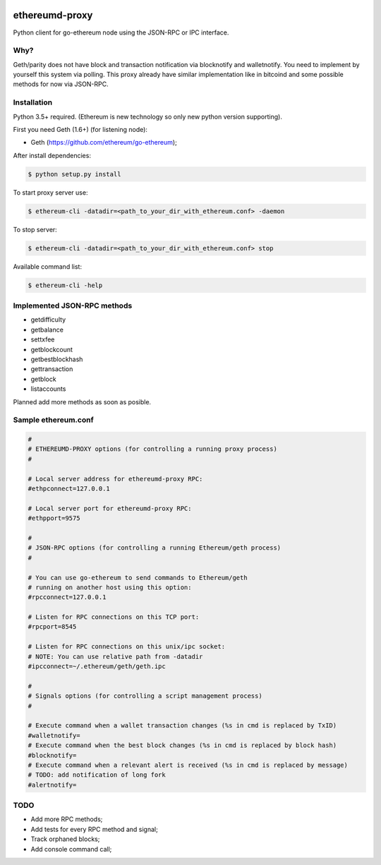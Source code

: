 |tag| |license|

ethereumd-proxy
===============

Python client for go-ethereum node using the JSON-RPC or IPC interface.

Why?
----

Geth/parity does not have block and transaction notification via blocknotify and walletnotify.
You need to implement by yourself this system via polling. This proxy already have
similar implementation like in bitcoind and some possible methods for now via JSON-RPC.

Installation
------------

Python 3.5+ required. (Ethereum is new technology so only new python version supporting).

First you need Geth (1.6+) (for listening node):

* Geth (https://github.com/ethereum/go-ethereum);

After install dependencies:

.. code:: bash

   $ python setup.py install

To start proxy server use:

.. code:: bash

   $ ethereum-cli -datadir=<path_to_your_dir_with_ethereum.conf> -daemon

To stop server:

.. code:: bash

   $ ethereum-cli -datadir=<path_to_your_dir_with_ethereum.conf> stop

Available command list:

.. code:: bash

   $ ethereum-cli -help

Implemented JSON-RPC methods
----------------------------

* getdifficulty
* getbalance
* settxfee
* getblockcount
* getbestblockhash
* gettransaction
* getblock
* listaccounts

Planned add more methods as soon as posible.

Sample ethereum.conf
--------------------

.. code:: bash

    #
    # ETHEREUMD-PROXY options (for controlling a running proxy process)
    #

    # Local server address for ethereumd-proxy RPC:
    #ethpconnect=127.0.0.1

    # Local server port for ethereumd-proxy RPC:
    #ethpport=9575

    #
    # JSON-RPC options (for controlling a running Ethereum/geth process)
    #

    # You can use go-ethereum to send commands to Ethereum/geth
    # running on another host using this option:
    #rpcconnect=127.0.0.1

    # Listen for RPC connections on this TCP port:
    #rpcport=8545

    # Listen for RPC connections on this unix/ipc socket:
    # NOTE: You can use relative path from -datadir
    #ipcconnect=~/.ethereum/geth/geth.ipc

    #
    # Signals options (for controlling a script management process)
    #

    # Execute command when a wallet transaction changes (%s in cmd is replaced by TxID)
    #walletnotify=
    # Execute command when the best block changes (%s in cmd is replaced by block hash)
    #blocknotify=
    # Execute command when a relevant alert is received (%s in cmd is replaced by message)
    # TODO: add notification of long fork
    #alertnotify=

TODO
----
* Add more RPC methods;
* Add tests for every RPC method and signal;
* Track orphaned blocks;
* Add console command call;


.. |tag| image:: https://img.shields.io/badge/tag-v0.1a-yellowgreen.svg
    :target: https://github.com/DeV1doR/ethereumd-proxy
    :alt: Release v0.1a

.. |license| image:: https://img.shields.io/badge/license-MIT-blue.svg
    :target: https://opensource.org/licenses/MIT  
    :alt: MIT License
